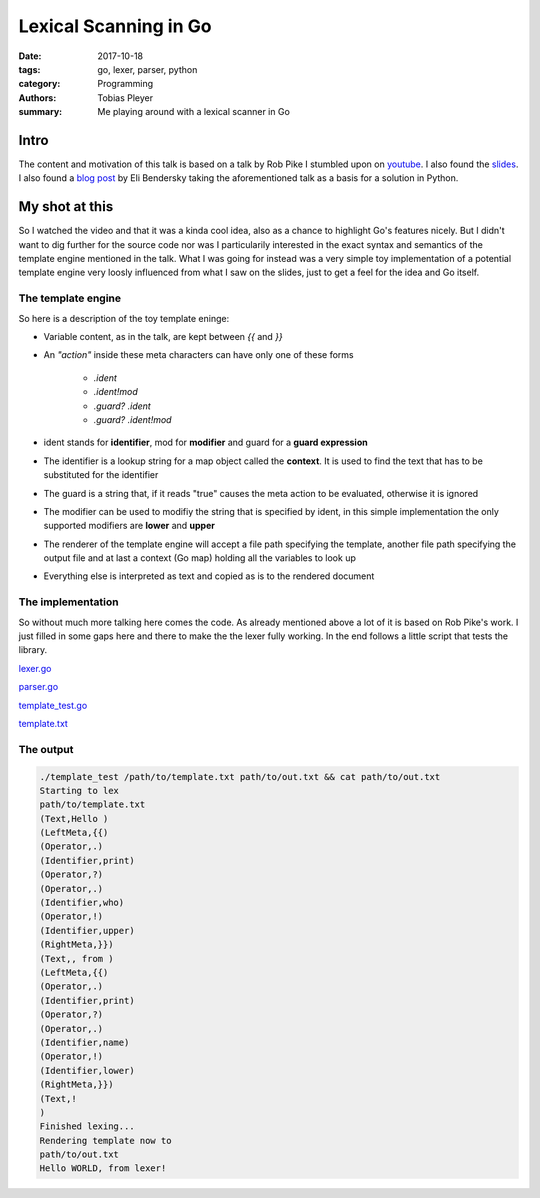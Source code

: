Lexical Scanning in Go
######################

:date: 2017-10-18
:tags: go, lexer, parser, python
:category: Programming
:authors: Tobias Pleyer
:summary: Me playing around with a lexical scanner in Go


Intro
=====

The content and motivation of this talk is based on a talk by Rob Pike I
stumbled upon on `youtube`_. I also found the `slides`_. I also found a `blog
post`_ by Eli Bendersky taking the aforementioned talk as a basis for a
solution in Python.

.. _youtube: https://www.youtube.com/watch?v=HxaD_trXwRE
.. _slides: https://talks.golang.org/2011/lex.slide#1
.. _blog post: https://eli.thegreenplace.net/2012/08/09/using-sub-generators-for-lexical-scanning-in-python/

My shot at this
===============

So I watched the video and that it was a kinda cool idea, also as a chance to
highlight Go's features nicely. But I didn't want to dig further for the source
code nor was I particularily interested in the exact syntax and semantics of
the template engine mentioned in the talk. What I was going for instead was a
very simple toy implementation of a potential template engine very loosly
influenced from what I saw on the slides, just to get a feel for the idea and
Go itself.

The template engine
-------------------

So here is a description of the toy template eninge:

* Variable content, as in the talk, are kept between `{{` and `}}`
* An *"action"* inside these meta characters can have only one of these forms

    - `.ident`
    - `.ident!mod`
    - `.guard? .ident`
    - `.guard? .ident!mod`

* ident stands for **identifier**, mod for **modifier** and guard for a
  **guard expression**
* The identifier is a lookup string for a map object called the **context**. It
  is used to find the text that has to be substituted for the identifier
* The guard is a string that, if it reads "true" causes the meta action to be
  evaluated, otherwise it is ignored
* The modifier can be used to modifiy the string that is specified by ident, in
  this simple implementation the only supported modifiers are **lower** and
  **upper**
* The renderer of the template engine will accept a file path specifying the
  template, another file path specifying the output file and at last a context
  (Go map) holding all the variables to look up
* Everything else is interpreted as text and copied as is to the rendered
  document

The implementation
------------------

So without much more talking here comes the code. As already mentioned above a
lot of it is based on Rob Pike's work. I just filled in some gaps here and
there to make the the lexer fully working. In the end follows a little script
that tests the library.

`lexer.go <{filename}/code/lexer.go>`_

`parser.go <{filename}/code/parser.go>`_

`template_test.go <{filename}/code/template_test.go>`_

`template.txt <{filename}/code/template.txt>`_

The output
----------

.. code:: bash

    ./template_test /path/to/template.txt path/to/out.txt && cat path/to/out.txt
    Starting to lex
    path/to/template.txt
    (Text,Hello )
    (LeftMeta,{{)
    (Operator,.)
    (Identifier,print)
    (Operator,?)
    (Operator,.)
    (Identifier,who)
    (Operator,!)
    (Identifier,upper)
    (RightMeta,}})
    (Text,, from )
    (LeftMeta,{{)
    (Operator,.)
    (Identifier,print)
    (Operator,?)
    (Operator,.)
    (Identifier,name)
    (Operator,!)
    (Identifier,lower)
    (RightMeta,}})
    (Text,!
    )
    Finished lexing...
    Rendering template now to
    path/to/out.txt
    Hello WORLD, from lexer!
